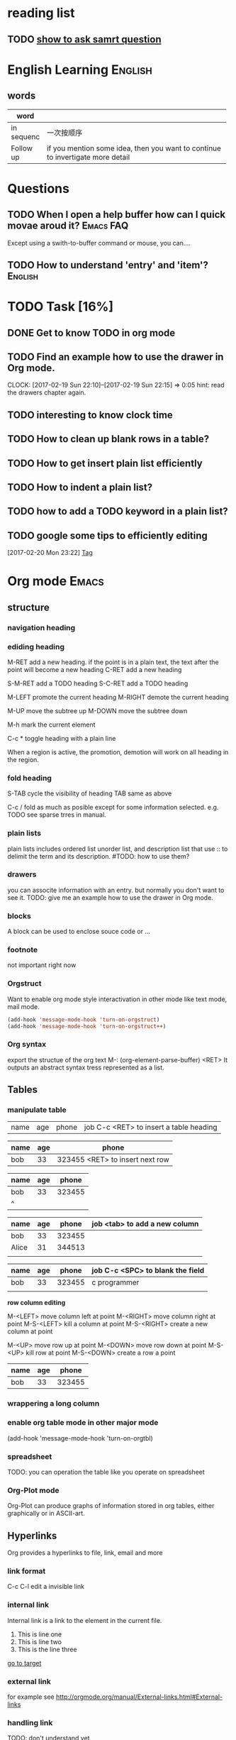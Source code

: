 * reading list
** TODO [[http://www.catb.org/esr/faqs/smart-questions.html%0Ahow%20to%20ask%20smart%20question][show to ask samrt question]]
   SCHEDULED: <2017-02-18 Sat>

* English Learning                                                  :English:
** words
| word       |                                                    |
|------------+----------------------------------------------------|
|            | <50>                                               |
| in sequenc | 一次按顺序                                         |
| Follow up  | if you mention some idea, then you want to continue to invertigate more detail |


  
   
* Questions
** TODO When I open a help buffer how can I quick movae aroud it? :Emacs:FAQ:

Except using a swith-to-buffer command or mouse, you can....

** TODO How to understand 'entry' and 'item'?                       :English:

* TODO Task [16%]
** DONE Get to know TODO in org mode
   CLOSED: [2017-02-19 Sun 21:00]
** TODO Find an example how to use the drawer in Org mode.
   CLOCK: [2017-02-19 Sun 22:10]--[2017-02-19 Sun 22:15] =>  0:05
   hint: read the drawers chapter again.
** TODO interesting to know clock time
   :LOGBOOK:  
   CLOCK: [2017-02-19 Sun 22:15]--[2017-02-19 Sun 22:43] =>  0:28
   :END:      
** TODO How to clean up blank rows in a table?
** TODO How to get insert plain list efficiently
** TODO How to indent a plain list?
** TODO how to add a TODO keyword in a plain list?
** TODO google some tips to efficiently editing
  :LOGBOOK:  
  CLOCK: [2017-02-20 Mon 23:22]--[2017-02-20 Mon 23:23] =>  0:01
  :END:      
[2017-02-20 Mon 23:22]
[[file:~/note/todo-know.org::*Tag][Tag]]
* Org mode                                                            :Emacs:
** structure
*** navigation heading
*** ediding heading
     M-RET    add a new heading. if the point is in a plain text, the text
              after the point will become a new heading
     C-RET    add a new heading

     S-M-RET  add a TODO heading
     S-C-RET  add a TODO heading

     M-LEFT   promote the current heading 
     M-RIGHT  demote the current heading

     M-UP     move the subtree up
     M-DOWN   move the subtree down
     
     M-h      mark the current element
     
     C-c *    toggle heading with a plain line
     
     When a region is active, the promotion, demotion will work on all heading in the region.

*** fold heading
    S-TAB   cycle the visibility of heading     
    TAB     same as above
    
    C-c /   fold as much as posible except for some information selected. e.g. TODO
            see sparse trres in manual.
*** plain lists
    plain lists includes ordered list unorder list, and description list that use :: to delimit the term and its description.
    #TODO: how to use them?

*** drawers
    you can associte information with an entry. but normally you don't want to see it.
    TODO: give me an example how to use the drawer in Org mode.

*** blocks
    A block can be used to enclose souce code or ...

*** footnote
    not important right now

*** Orgstruct
    Want to enable org mode style interactivation in other mode like text mode, mail mode.
    #+BEGIN_SRC emacs-lisp
        (add-hook 'message-mode-hook 'turn-on-orgstruct)
        (add-hook 'message-mode-hook 'turn-on-orgstruct++)
    #+END_SRC
*** Org syntax
    export the structue of the org text
    M-: (org-element-parse-buffer) <RET>
    It outputs an abstract syntax tress represented as a list.
** Tables
*** manipulate table
   |name|age|phone|job C-c <RET> to insert a table heading
   
   | name | age | phone |
   |------+-----+-------|
   | bob  | 33  | 323455 <RET> to insert next row
   

   | name | age |  phone |
   |------+-----+--------|
   | bob  |  33 | 323455 |  with <tab> to navigate to next field
   | ^    |     |        |

   | name  | age |  phone | job <tab> to add a new column
   |-------+-----+--------|
   | bob   |  33 | 323455 |
   | Alice |  31 | 344513 |
   |       |     |        |
   
   | name | age |  phone | job C-c <SPC> to blank the field |
   |------+-----+--------+----------------------------------|
   | bob  |  33 | 323455 | c programmer                     |
   |      |     |        |                                  |
   

   *row column editing*
   
   M-<LEFT> move column left at point
   M-<RIGHT> move column right at point
   M-S-<LEFT> kill a column at point
   M-S-<RIGHT> create a new column at point

   M-<UP> move row up at point
   M-<DOWN> move row down at point
   M-S-<UP> kill row at point
   M-S-<DOWN> create a row a point
   
   | name | age |  phone |
   |------+-----+--------|
   | bob  |  33 | 323455 |
*** wrappering a long column
*** enable org table mode in other major mode
    (add-hook 'message-mode-hook 'turn-on-orgtbl)
*** spreadsheet
    TODO: you can operation the table like you operate on spreadsheet
*** Org-Plot mode
    Org-Plot can produce graphs of information stored in org tables, either graphically or in ASCII-art.

** Hyperlinks
Org provides a hyperlinks to file, link, email and more
*** link format
    C-c C-l edit a invisible link
*** internal link
    Internal link is a link to the element in the current file.
    
    1) This is line one
    2) This is line two
    3) <<target>> This is the line three

    [[target][go to target]]
*** external link
    for example see [[http://orgmode.org/manual/External-links.html#External-links]]
*** handling link
    TODO: don't understand yet
*** TODO add a abbrivattion for the most use link
*** TODO search option in a file link
    - Note taken on [2017-02-25 Sat 20:17] \\
      This ia note for testing
    It allows you to go to a particular location of a file
** _TODO_ items
   TODO item is a heading which begins with TODO
*** Basic TODO 
    S-<LEFT>    rotate todo state
    S-<RIGHT>   rotate todo state
    C-c / t     show todo tree in current buffer
    S-M <RET>   instert todo heading
*** TODO extend TODO keywords [0/4]
    you can extend TODO keywords from TODO, DONE to whatever you want. sees
**** TODO http://orgmode.org/manual/Workflow-states.html#Workflow-states
**** TODO http://orgmode.org/manual/TODO-types.html#TODO-types
**** TODO http://orgmode.org/manual/TODO-types.html#TODO-types
**** TODO set up TODO keyword per file: [[http://orgmode.org/manual/TODO-types.html#TODO-types]]

*** checkboxes
The idea of checkbox is dividing a task into small sub-tasks. a plain list starts with a [ ] is a checkbox list. And the parent TODO item which has multiple checkbox sub-items can count the number of its children are done. It can be achived by add [/] or [%].

C-c C-c   toggle a checkbox
C-c #     update statistics cookies

- [-] parent checkbox 
  - [ ] test1
  - [ ] test2
  - [ ] test3
  
Note that the parent checkbox entry reflexes the number of children done checkboxs with the [-] or [X].

** Tag
  - [ ] when to use tag?
  - for example, :Example-Tag:Love@Home:
  - A child entry can inherit the tags which its parent entry holds. The inherited tags are not shown explicitly.
  - Tags can be defined in file basis so that evey entry in the file inheret these tags
  - you can even exlcule the tags from inheriting
  - you can configure agenda so that it respects the tag inheritance or not

| key binding | command          | additinoal                                        |
|-------------+------------------+---------------------------------------------------|
| C-c C-c     | add tag at point | add a list of tags for completion when insert tag |
|             |                  |                                                   |

*** tag inheritance
** Timestamp
The timestamp can present anywhere in org mode. It can be after a heading or a plain list item. The effect of the timestamp is showing a entry in a agenda view.
*** create a timestamp
    C-c .  prompt for a date. When the command is trigger twice in succession, a time range will be inserted
    C-u C-c .  insert a datetime like <2017-02-22 Wed 23:45>
    S-<UP>   increment second field at point to timestamp
    S-<DOWN> derement second field at point to timestamp
    S-<RIGHT> increment day field at point to timestamp
    S-<LEFT> decrement day field at point to timestamp
**** TODO how to enter date/time when prompt
*** deadline & scheduling
Deadline is used on a task which is supposed to be finished by a given date. If the deadline is , the agenda will show a warning that the deadline is missed or approaching

Scheduling is used on a task which is supposed to start on a given date.
** clock time
you can clock in and clock out a TODO task and repeat. The Org mode will save the clock history for you then you can get the summary of how many hours you spent on that task.

C-c C-x C-i         clock in a task. if there is another task is being clocked, it  will be clocked out atomatically
C-c C-x C-o         clock out a task.
C-c C-x C-x         reclock the last task is clocked out.
C-c C-t             setting done with task make a task is clocked out automatically.
C-c C-x C-q         cancel a current clock which is useful for a task is clocked by accidentally.
C-c C-x C-j         jump to a heading which is current clocking
C-c C-x C-d         show time consuming summary for each subtrees in current buffer

*** a clock report as a clock table
C-c C-x C-r         instert a clock report or named clock table
#+BEGIN: clocktable :maxlevel 3 :scope file
#+CAPTION: Clock summary at [2017-02-19 Sun 22:44]
| Headline                                     | Time   |      |
|----------------------------------------------+--------+------|
| *Total time*                                 | *0:33* |      |
|----------------------------------------------+--------+------|
| TODO Task [25%]                              | 0:33   |      |
| \emsp TODO Find an example how to use the... |        | 0:05 |
| \emsp TODO interesting to know clock time    |        | 0:28 |
#+END:

C-c C-c             update clock report when cursor is at the line starts with #+BEGIN
** Agenda View
   Agenda view allows you to show the information scattered across multiple files in an orgnized way.
   It supports:
   - calendar view shows events in a date
   - match view shows information that matches the TODO, TAG, property
   - TODO list
   - time line view show all events in time sorted view
   - a text serach shows all information that match a keyword
   - a stuck project view show stuck projects
     - [ ] what is a stuck project?
   - custom view a combination of different views
*** Agenda files
    list folders and files where agenda will collect information
*** Built-in agenda views
    acitvate agenda dispatcher with C-c a
**** weekly/daily agenda
     calendar view with current tasks
     - allows you to specify how many days shown in a agenda
     - allows you change the deadline in a agenda buffer
     - can shows special dates like holiday anniversaries and so on
     - appointment remiders that remind you of some event
**** The global TODO list
     Lists all todo entries
     - you can specify which TODO want to show with a filer
     - you can specify how many level of subtree for TODO can be shown
**** matching Tags and properies
     | key binding | command  | comment                                                   |
     |-------------+----------+-----------------------------------------------------------|
     | C-c a m     | tag view | select all heading mathed the tag or property             |
     | C-c a M     | tag view | sleect all heading with TODO and matched tag and property |
***** match syntax
      a serach string uses operator '|'(or), '&'(and), '+"(and) and regular expression. For example:
      | search string         | meaning                                                                         |
      |-----------------------+---------------------------------------------------------------------------------|
      | 'work'                | select headline with tag 'work'                                                 |
      | 'work+boss'           | select headline with tag 'work' and 'boss'                                      |
      | 'work-boss'           | select headline with 'work' and no 'boss'                                       |
      | 'work+{^boss.*}'      | select headlines with work and a tag which starts with 'boss'                   |
      | 'work'                | if 'work' is a member of group tag, that other members also added to be matched |
      | 'work+TODO="WAITING"' | select headlines with tag 'work' and property TODO='waiting'                    |
      'work+With={Sarah\|Denny}+SCHEDULED>="<2016-12-13>"' select headlines with tag 'work' and property 'With' Sarah or Denny and
      More detial see org manual
**** timline for a gingle file
**** serach view
     It is useful for seach notes and triggered by "C-c a s".
     The search string uses the boolean operator and regular exrepssion.
     '+': and '-': except
     e.g. '+computer +wifi -ethernet -{8\.11[bg]} search notes that contains 'computer', 'wifi', no 'ethernet', no string like 8.11b and 8.11g
**** stuck projets
     A stuck project has no next action, so it will never show up in the TODO lists org mode. during the review, you need to identify them and define a next action for them.
**** presentation and sort
     you can custom an agenda view looking. 
***** category
      Each item shown in the agenda view has a category as first item in one line. you can specify which entry has which category. By default, the emacs use the file name as a category for all entries in that file. You can specify one at the beginning of the file. You can even specify a particular category for a given subtree entry.
***** time of date sepcification
      The agenda view checks each agenda items for a time of day specification. An entry which has timestamp will be added to the agenda view as an item.
***** Sorting agenda items
      Before showing agenda itmes, they are sorted. 
      - For the daily/weekly agenda, the items are sorted in time ordered
      - For TODO list agenda, the items are sorted in priority.
      - For tag matches, no sort. The itmes are show in the order in which they are found in the agenda files
***** Filtering and limiting agenda items
      Two ways to control how many items are shown in the the agenda. Filtering items act on displaying of items, while limiting acts on how many items are contribted to an agenda. Filters are used interactively and limiting are used as variable.
****** filters
       - / filter by tag
       - < filter by category at point
       - ^ filter by headline at point to show its slibing and parent headling
       - = filter by reguar expression
****** TODO limitings
***** Commands in agenda view
      In agenda view, you can navigate the entries and jump to an their original org file via agenda entry. All of these can be done via commands.
      n         next line
      p         previous line
      N         next item
      P         previous item
      <SPC>     go to org file for the entry at point
      F         toggle ~follow~ view. In a Follow view, the org file for the entry at point is shown on other windwos. When you move the point through the itmes, the org file windows shows the corresponding location in org file.
      C-c C-x b Display the entire subtree of current entry in a indirect buffer
      A         reopen the agenda view selector
      o         delete other window
      v d       switch to day view
      v w       switch to week view
      f         go to the following time-span agenda. In a day view, pressing f will go to next day view. In a week view, pressing f will go to the next view.
      b         go to the previous time-span agenda.
      .         go to today
      j         promt for a day to go
      J         go to the currently clock-in task in the agenda buffer
      r         recreate agenda buffer
      C-c C-x C-c invoke column view
      
      Remote editing
      
      t        change the TODO state both on agenda and orignal org file
      C-k      Delte the current agenda item and its subtree both in agenda and the original org file
      C-_      undow a change due to a remote ediding
      C-c C-w  refile then current agenda entry
      C-c C-x C-a Archive the entry and its subtree both in agenda 
      :        set tag for the current entry
      T        show all tags associated with the current entry
      ,        show priority for the current entry
      z        insert a note to an entry
